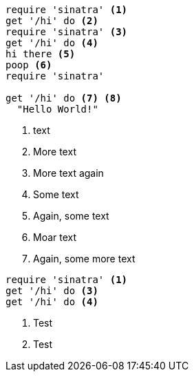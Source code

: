 [source,ruby]
----
require 'sinatra' <1>
get '/hi' do <2>
require 'sinatra' <3>
get '/hi' do <4>
hi there <5>
poop <6>
require 'sinatra'

get '/hi' do <7> <8>
  "Hello World!"
----
//vale-fixture
<1> text
<2> More text
<3> More text again
<5> Some text
<6> Again, some text
<7> Moar text
<8> Again, some more text

//vale-fixture
[source,ruby]
----
require 'sinatra' <1>
get '/hi' do <3>
get '/hi' do <4>
----
<1> Test
<2> Test
